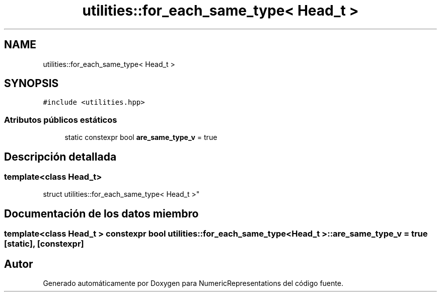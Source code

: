 .TH "utilities::for_each_same_type< Head_t >" 3 "Martes, 29 de Noviembre de 2022" "Version 0.8" "NumericRepresentations" \" -*- nroff -*-
.ad l
.nh
.SH NAME
utilities::for_each_same_type< Head_t >
.SH SYNOPSIS
.br
.PP
.PP
\fC#include <utilities\&.hpp>\fP
.SS "Atributos públicos estáticos"

.in +1c
.ti -1c
.RI "static constexpr bool \fBare_same_type_v\fP = true"
.br
.in -1c
.SH "Descripción detallada"
.PP 

.SS "template<class Head_t>
.br
struct utilities::for_each_same_type< Head_t >"
.SH "Documentación de los datos miembro"
.PP 
.SS "template<class Head_t > constexpr bool \fButilities::for_each_same_type\fP< Head_t >::are_same_type_v = true\fC [static]\fP, \fC [constexpr]\fP"


.SH "Autor"
.PP 
Generado automáticamente por Doxygen para NumericRepresentations del código fuente\&.
